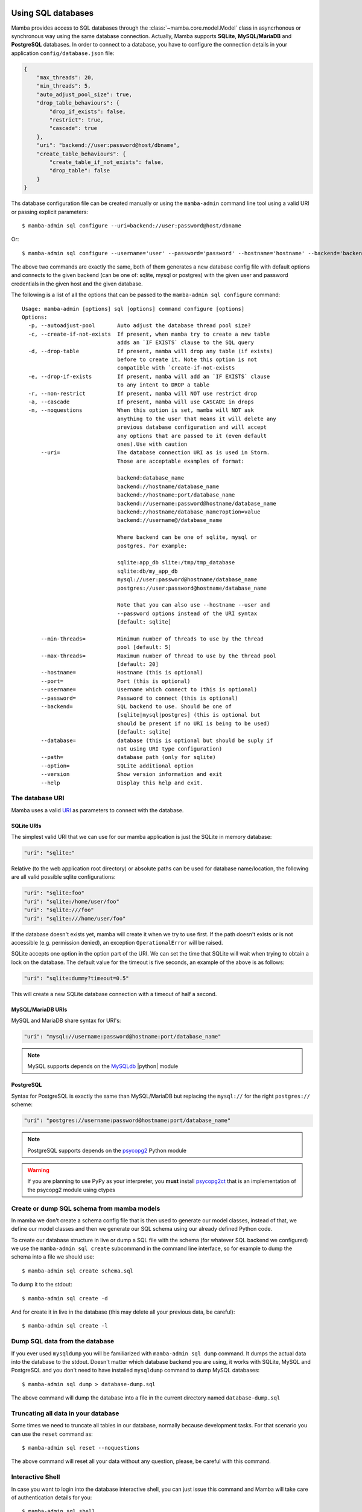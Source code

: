 .. _access_sql_database:

===================
Using SQL databases
===================

Mamba provides access to SQL databases through the :class:`~mamba.core.model.Model` class in asyncrhonous or synchronous way using the same database connection. Actually, Mamba supports **SQLite**, **MySQL/MariaDB** and **PostgreSQL** databases. In order to connect to a database, you have to configure the connection details in your application ``config/database.json`` file:

.. code-block:: json

    {
        "max_threads": 20,
        "min_threads": 5,
        "auto_adjust_pool_size": true,
        "drop_table_behaviours": {
            "drop_if_exists": false,
            "restrict": true,
            "cascade": true
        },
        "uri": "backend://user:password@host/dbname",
        "create_table_behaviours": {
            "create_table_if_not_exists": false,
            "drop_table": false
        }
    }

Ths database configuration file can be created manually or using the ``mamba-admin`` command line tool using a valid URI or passing explicit parameters::

    $ mamba-admin sql configure --uri=backend://user:password@host/dbname

Or::

    $ mamba-admin sql configure --username='user' --password='password' --hostname='hostname' --backend='backend' --database='dbname'

The above two commands are exactly the same, both of them generates a new database config file with default options and connects to the given backend (can be one of: sqlite, mysql or postgres) with the given user and password credentials in the given host and the given database.

The following is a list of all the options that can be passed to the ``mamba-admin sql configure`` command::

    Usage: mamba-admin [options] sql [options] command configure [options]
    Options:
      -p, --autoadjust-pool       Auto adjust the database thread pool size?
      -c, --create-if-not-exists  If present, when mamba try to create a new table
                                  adds an `IF EXISTS` clause to the SQL query
      -d, --drop-table            If present, mamba will drop any table (if exists)
                                  before to create it. Note this option is not
                                  compatible with `create-if-not-exists
      -e, --drop-if-exists        If present, mamba will add an `IF EXISTS` clause
                                  to any intent to DROP a table
      -r, --non-restrict          If present, mamba will NOT use restrict drop
      -a, --cascade               If present, mamba will use CASCADE in drops
      -n, --noquestions           When this option is set, mamba will NOT ask
                                  anything to the user that means it will delete any
                                  previous database configuration and will accept
                                  any options that are passed to it (even default
                                  ones).Use with caution
          --uri=                  The database connection URI as is used in Storm.
                                  Those are acceptable examples of format:

                                  backend:database_name
                                  backend://hostname/database_name
                                  backend://hostname:port/database_name
                                  backend://username:password@hostname/database_name
                                  backend://hostname/database_name?option=value
                                  backend://username@/database_name

                                  Where backend can be one of sqlite, mysql or
                                  postgres. For example:

                                  sqlite:app_db slite:/tmp/tmp_database
                                  sqlite:db/my_app_db
                                  mysql://user:password@hostname/database_name
                                  postgres://user:password@hostname/database_name

                                  Note that you can also use --hostname --user and
                                  --password options instead of the URI syntax
                                  [default: sqlite]

          --min-threads=          Minimum number of threads to use by the thread
                                  pool [default: 5]
          --max-threads=          Maximum number of thread to use by the thread pool
                                  [default: 20]
          --hostname=             Hostname (this is optional)
          --port=                 Port (this is optional)
          --username=             Username which connect to (this is optional)
          --password=             Password to connect (this is optional)
          --backend=              SQL backend to use. Should be one of
                                  [sqlite|mysql|postgres] (this is optional but
                                  should be present if no URI is being to be used)
                                  [default: sqlite]
          --database=             database (this is optional but should be suply if
                                  not using URI type configuration)
          --path=                 database path (only for sqlite)
          --option=               SQLite additional option
          --version               Show version information and exit
          --help                  Display this help and exit.

The database URI
================

Mamba uses a valid `URI <http://en.wikipedia.org/wiki/Uniform_resource_identifier>`_ as parameters to connect with the database.

SQLite URIs
-----------

The simplest valid URI that we can use for our mamba application is just the SQLite in memory database:

.. sourcecode:: python

    "uri": "sqlite:"

Relative (to the web application root directory) or absolute paths can be used for database name/location, the following are all valid possible sqlite configurations:

.. sourcecode:: python

    "uri": "sqlite:foo"
    "uri": "sqlite:/home/user/foo"
    "uri": "sqlite:///foo"
    "uri": "sqlite:///home/user/foo"

If the database doesn't exists yet, mamba will create it when we try to use first. If the path doesn't exists or is not accessible (e.g. permission denied), an exception ``OperationalError`` will be raised.

SQLite accepts one option in the option part of the URI. We can set the time that SQLite will wait when trying to obtain a lock on the database. The default value for the timeout is five seconds, an example of the above is as follows:

.. sourcecode:: python

    "uri": "sqlite:dummy?timeout=0.5"

This will create a new SQLite database connection with a timeout of half a second.

MySQL/MariaDB URIs
------------------

MySQL and MariaDB share syntax for URI's:

.. sourcecode:: python

    "uri": "mysql://username:password@hostname:port/database_name"

.. note::

    MySQL supports depends on the `MySQLdb <http://mysql-python.sourceforge.net/>`_ |python| module


PostgreSQL
----------

Syntax for PostgreSQL is exactly the same than MySQL/MariaDB but replacing the ``mysql://`` for the right ``postgres://`` scheme:

.. sourcecode:: python

    "uri": "postgres://username:password@hostname:port/database_name"

.. note::

    PostgreSQL supports depends on the `psycopg2 <http://initd.org/psycopg/>`_ Python module

.. warning::

    If you are planning to use PyPy as your interpreter, you **must** install `psycopg2ct <https://github.com/mvantellingen/psycopg2-ctypes>`_ that is an implementation of the psycopg2 module using ctypes

Create or dump SQL schema from mamba models
===========================================

In mamba we don't create a schema config file that is then used to generate our model classes, instead of that, we define our model classes and then we generate our SQL schema using our already defined Python code.

To create our database structure in live or dump a SQL file with the schema (for whatever SQL backend we configured) we use the ``mamba-admin sql create`` subcommand in the command line interface, so for example to dump the schema into a file we should use::

    $ mamba-admin sql create schema.sql

To dump it to the stdout::

    $ mamba-admin sql create -d

And for create it in live in the database (this may delete all your previous data, be careful)::

    $ mamba-admin sql create -l


Dump SQL data from the database
===============================

If you ever used ``mysqldump`` you will be familiarized with ``mamba-admin sql dump`` command. It dumps the actual data into the database to the stdout. Doesn't matter which database backend you are using, it works with SQLite, MySQL and PostgreSQL and you don't need to have installed ``mysqldump`` command to dump MySQL databases::

    $ mamba-admin sql dump > database-dump.sql

The above command will dump the database into a file in the current directory named ``database-dump.sql``

Truncating all data in your database
====================================

Some times we need to truncate all tables in our database, normally because development tasks. For that scenario you can use the ``reset`` command as::

    $ mamba-admin sql reset --noquestions

The above command will reset all your data without any question, please, be careful with this command.

Interactive Shell
=================

In case you want to login into the database interactive shell, you can just issue this command and Mamba will take care of authentication
details for you::

    $ mamba-admin sql shell

Future plans
============

For next releases, a live database migration tool is intended to be added to the framework so the developer can just switch from a RDBMS to another one without losing his data.

=========================================
The Mamba |storm| - |twisted| integration
=========================================

Mamba uses the |storm|'s |twisted| ``@transact`` integration added in |storm| v0.19. It also creates a ``ThreadPool`` service on initialization time so you don't have to take care of do it yourself. The *transact* system is quite simple:

    Any model method that is decorated with the ``@transact`` decorator is executed in a separate thread into the mamba database thread pool and returns a |twisted| `deferred <http://twistedmatrix.com/documents/current/core/howto/defer-intro.html>`_ object. Any method that is not decorated by ``@transact`` is just using regular storm features and it can't run asynchronous.

Using the *transact* system has advantages and disadvantages:
    * The main advantage is it runs asynchronous so it **doesn't block** the |twisted| reactor loop.
    * The main disadvantage is that any return value from the decorated (with ``@transact``) method must **not** contain any reference to Storm objects because they were retrieved in a different thread and of course can't be used outside it. This put limits in some awesome |storm| features that can be used within the decorated method only, ``Reference`` and ``ReferenceSets`` for example.

The transact mechanism can be dangerous in environments where serialization or sinchronization of the data is a requirement because using the ``@transact`` decorated methods can end in unexpected race conditions.

The developer should think about what she needs and use ``@transact`` or not following what the application or the feature or system that is being implemented needs to fit.

Howto use Storm in mamba models?
================================

Mamba's enterprise system take care of any initialization that is needed by the underlying |storm| library, we don't have to care about create database connections or stores. We can use it with CPython or PyPy without any type of code modification.

The Store object
----------------

|storm| (and mamba by extension) uses *stores* to operate with the underlying database. You can take a look to the `Storm API documentation <http://people.canonical.com/~therve/storm/storm.store.Store.html>`_ to retrieve a complete list of Store methods and properties.

The mamba's enterprise system initialize a valid |storm| Store object for us always that we need it using the ``database`` model property ``store()`` method:

.. sourcecode:: python

    store = self.database.store()

Every model object has a copy of the ``database`` object that can be used to retrieve stores and other database related information.

Stores are used to retrieve objects from the database, to insert and update objects on it and of course to execute SQL queries directly to the database. Store is like a traditional ``cursor`` but much more flexible.

If we need to create and insert a new row into the database we just instantiate the model object and then add it to a valid store:

.. sourcecode:: python

    peter = User()
    peter.name = u'Peter Griffin'

    store = self.database.store()
    store.add(peter)

Once an object is added to or retrieved from a store, we can verify if it is bound or related to an store easily:

.. sourcecode:: python

    >>> Store.of(peter) is store
    True
    >>> Store.of(User()) is store
    False

If we are using the ``@transact`` decorator in our methods we don't have to care about commit to the database because that is performed in an automatic way by the ``@transact`` decorator, otherwise we **must** call the ``commit`` method of the store object:

.. sourcecode:: python

    store.commit()

If we made a mistake we can just call the ``rollback`` method in the same way.

Of course we can use the store object to find rows already inserted on the database. The following is an example of how to use a store to find an user in the underlying database:

.. sourcecode:: python

    store = self.database.store()
    user = store.find(User, User.name == u'Peter Griffin').one()

We can also retrieve the object using its primary key:

.. sourcecode:: python

    pk_user = store.get(Person, 1)

Stores caches objects as default behaviour so we can check that ``user`` and ``pk_user`` are efectively the same object:

.. sourcecode:: python

    >>> pk_user is user
    True

Each store has an object cache, when an object is linked to a store, it is cached by the store for as long there is a reference to the object somewhere, or while the object becomes dirty (has changes on it). In this way |storm| make sure that we don't access to the database when is not necessary to retrieve the same objects.

Modifiying objects with the Store
---------------------------------

We dont have to retrieve an object from the database and then modify and save it, we can just use the Store to do the work for us using expressions:

.. sourcecode:: python

    store.find(User, User.name == u'Peter Griffin').set(name='Peter Sellers')

How do I use stores in an asynchronous way?
===========================================

Just decorate your model methods with the ``@transact`` decorator and make sure to don't return any |storm| object from that method:

.. sourcecode:: python

    from mamba.application import model
    from storm.locals import Int, Unicode
    from storm.twisted.transact import transact

    class Dummy(model.Model):

        __storm_table__ = 'dummy'

        id = Int(primary=True)
        name = Unicode()

        def __init__(self, name):
            self.name = unicode(name)

        @transact
        def get_last(self):
            """
            Get the last inserted row from the database.
            This is not thread safe
            """
            store = self.database.store()
            return store.find(Dummy).order_by(Dummy.id).last()

The ``get_last`` method above will retrieve the last inserted row in the database, as we are using the ``@transact`` decorator we couldn't use ``Reference`` or ``ReferenceSet`` in the returned object cos those are lazy evaluated and the object was created in a different thread, if we ever try to do that we will get an exception from |storm| ZStore module.

If we don't want to use an asynchronous operation we can just remove the ``@transact`` line and it will work perfectly synchronous, of course the limitations about using references with the returned object does not apply on this scenario.

How do I use a store from outside the model method?
===================================================

Even mamba allows us to use Store objects everywhere, them are not supossed to be used outside the model but nothing stop you tu use it in the controller or whatever other part of your application.

If you think that you need to use a store object from outside your model class then you can do it in several ways:

1. Don't decorate a method in your moddel with ``@transact`` and then return the store from it. As this store as been created in the same thread that the rest of the application you can use it anywhere.
2. Just retrieve a store object executing the ``database.store()`` object directly from your model at class level:
    .. sourcecode:: python

        from application.model.dummy import Dummy

        store = Dummy.database.store()
        dummy = store.get(Dummy, 1)

.. warning::

    Please, be careful, we recommend energically to don't use stores outside the model. It doesn't follow the MVC pattern and violates the encapsulation principle.

Should I share stores between threads?
--------------------------------------

Please no, everytime that you call the ``database.store()`` method in the model object, mamba gives you a ready to use Store for the thread that you are calling the method from. Don't even try to share stores between threads. That means that you are not able to share stores between methods if they are decorated with the ``@transact`` decorator.

|
